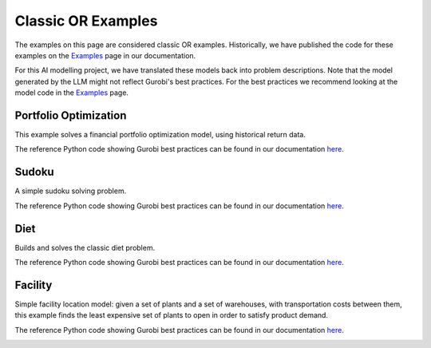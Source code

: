 Classic OR Examples
===================

The examples on this page are considered classic OR examples. Historically, we have published the code for these
examples on the `Examples <https://docs.gurobi.com/projects/examples/en/current/exampleview.html>`__ page in our
documentation.

For this AI modelling project, we have translated these models back into problem descriptions. Note that
the model generated by the LLM might not reflect Gurobi's best practices. For the best practices we recommend
looking at the model code in the `Examples <https://docs.gurobi.com/projects/examples/en/current/exampleview.html>`__
page.


.. _portfolio:

Portfolio Optimization
----------------------

This example solves a financial portfolio optimization model, using historical return data.

The reference Python code showing Gurobi best practices can be found in our documentation
`here <https://docs.gurobi.com/projects/examples/en/current/examples/python/portfolio.html>`__.

.. image:: images/classic_portfolio.png
   :alt: Portfolio Optimization
   :align: center

.. tabs::

   .. tab:: Prompt

      .. literalinclude:: content/classic_portfolio.txt
         :language: text

   .. tab:: Data

      .. literalinclude:: content/classic_portfolio.csv
         :language: text

   .. tab:: Example generated model

      .. literalinclude:: content/classic_portfolio.py
         :language: python

Sudoku
------

A simple sudoku solving problem.

The reference Python code showing Gurobi best practices can be found in our documentation
`here <https://docs.gurobi.com/projects/examples/en/current/examples/python/sudoku.html>`__.

.. image:: images/classic_sudoku.png
   :alt: Sudoku
   :align: center

.. tabs::

   .. tab:: Prompt

      .. literalinclude:: content/classic_sudoku.txt
         :language: text

   .. tab:: Example generated model

      .. literalinclude:: content/classic_sudoku.py
         :language: python

Diet
------------

Builds and solves the classic diet problem.

The reference Python code showing Gurobi best practices can be found in our documentation
`here <https://docs.gurobi.com/projects/examples/en/current/examples/python/diet.html>`__.

.. tabs::

   .. tab:: Prompt

      .. literalinclude:: content/classic_diet.txt
         :language: text

   .. tab:: Example generated model

      .. literalinclude:: content/classic_diet.py
         :language: python



Facility
----------------

Simple facility location model: given a set of plants and a set of warehouses, with transportation costs between them,
this example finds the least expensive set of plants to open in order to satisfy product demand.

The reference Python code showing Gurobi best practices can be found in our documentation
`here <https://docs.gurobi.com/projects/examples/en/current/examples/python/facility.html>`__.

.. image:: images/classic_facility.png
   :alt: Facility
   :align: center

.. tabs::

   .. tab:: Prompt

      .. literalinclude:: content/classic_facility.txt
         :language: text

   .. tab:: Example generated model

      .. literalinclude:: content/classic_facility.py
         :language: python
